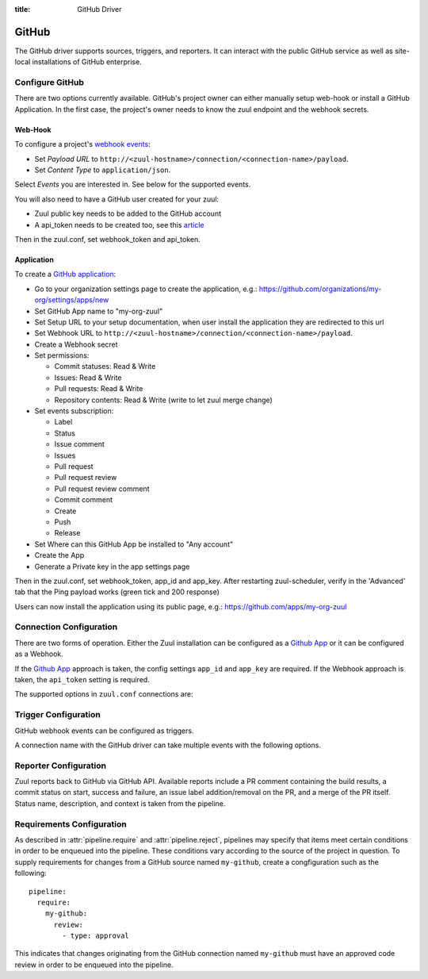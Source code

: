 :title: GitHub Driver

GitHub
======

The GitHub driver supports sources, triggers, and reporters.  It can
interact with the public GitHub service as well as site-local
installations of GitHub enterprise.

Configure GitHub
----------------

There are two options currently available. GitHub's project owner can either
manually setup web-hook or install a GitHub Application. In the first case,
the project's owner needs to know the zuul endpoint and the webhook secrets.


Web-Hook
........

To configure a project's `webhook events <https://developer.github.com/webhooks/creating/>`_:

* Set *Payload URL* to ``http://<zuul-hostname>/connection/<connection-name>/payload``.

* Set *Content Type* to ``application/json``.

Select *Events* you are interested in. See below for the supported events.

You will also need to have a GitHub user created for your zuul:

* Zuul public key needs to be added to the GitHub account

* A api_token needs to be created too, see this `article <See https://help.github.com/articles/creating-an-access-token-for-command-line-use/>`_

Then in the zuul.conf, set webhook_token and api_token.

Application
...........

To create a `GitHub application <https://developer.github.com/apps/building-integrations/setting-up-and-registering-github-apps/registering-github-apps/>`_:

* Go to your organization settings page to create the application, e.g.: https://github.com/organizations/my-org/settings/apps/new

* Set GitHub App name to "my-org-zuul"

* Set Setup URL to your setup documentation, when user install the application they are redirected to this url

* Set Webhook URL to ``http://<zuul-hostname>/connection/<connection-name>/payload``.

* Create a Webhook secret

* Set permissions:

  * Commit statuses: Read & Write

  * Issues: Read & Write

  * Pull requests: Read & Write

  * Repository contents: Read & Write (write to let zuul merge change)

* Set events subscription:

  * Label

  * Status

  * Issue comment

  * Issues

  * Pull request

  * Pull request review

  * Pull request review comment

  * Commit comment

  * Create

  * Push

  * Release

* Set Where can this GitHub App be installed to "Any account"

* Create the App

* Generate a Private key in the app settings page

Then in the zuul.conf, set webhook_token, app_id and app_key.
After restarting zuul-scheduler, verify in the 'Advanced' tab that the
Ping payload works (green tick and 200 response)

Users can now install the application using its public page, e.g.: https://github.com/apps/my-org-zuul


Connection Configuration
------------------------

There are two forms of operation. Either the Zuul installation can be
configured as a `Github App`_ or it can be configured as a Webhook.

If the `Github App`_ approach is taken, the config settings ``app_id`` and
``app_key`` are required. If the Webhook approach is taken, the ``api_token``
setting is required.

The supported options in ``zuul.conf`` connections are:

.. attr:: <github connection>

   .. attr:: driver
      :required:

      .. value:: github

         The connection must set ``driver=github`` for GitHub connections.

   .. attr:: app_id

      App ID if you are using a *GitHub App*. Can be found under the
      **Public Link** on the right hand side labeled **ID**.

   .. attr:: app_key

      Path to a file containing the secret key Zuul will use to create
      tokens for the API interactions. In Github this is known as
      **Private key** and must be collected when generated.

   .. attr:: api_token

      API token for accessing GitHub if Zuul is configured with
      Webhooks.  See `Creating an access token for command-line use
      <https://help.github.com/articles/creating-an-access-token-for-command-line-use/>`_.

   .. attr:: webhook_token

      Required token for validating the webhook event payloads.  In
      the GitHub App Configuration page, this is called **Webhook
      secret**.  See `Securing your webhooks
      <https://developer.github.com/webhooks/securing/>`_.

   .. attr:: sshkey
      :default: ~/.ssh/id_rsa

      Path to SSH key to use when cloning github repositories.

   .. attr:: server
      :default: github.com

      Hostname of the github install (such as a GitHub Enterprise).

   .. attr:: canonical_hostname

      The canonical hostname associated with the git repos on the
      GitHub server.  Defaults to the value of :attr:`<github
      connection>.server`.  This is used to identify projects from
      this connection by name and in preparing repos on the filesystem
      for use by jobs.  Note that Zuul will still only communicate
      with the GitHub server identified by **server**; this option is
      useful if users customarily use a different hostname to clone or
      pull git repos so that when Zuul places them in the job's
      working directory, they appear under this directory name.

   .. attr:: verify_ssl
      :default: true

      Enable or disable ssl verification for GitHub Enterprise.  This
      is useful for a connection to a test installation.

Trigger Configuration
---------------------
GitHub webhook events can be configured as triggers.

A connection name with the GitHub driver can take multiple events with
the following options.

.. attr:: pipeline.trigger.<github source>

   The dictionary passed to the GitHub pipeline ``trigger`` attribute
   supports the following attributes:

   .. attr:: event
      :required:

      The event from github. Supported events are:

      .. value:: pull_request

      .. value:: pull_request_review

      .. value:: push

   .. attr:: action

      A :value:`pipeline.trigger.<github source>.event.pull_request`
      event will have associated action(s) to trigger from. The
      supported actions are:

      .. value:: opened

         Pull request opened.

      .. value:: changed

         Pull request synchronized.

      .. value:: closed

         Pull request closed.

      .. value:: reopened

         Pull request reopened.

      .. value:: comment

         Comment added to pull request.

      .. value:: labeled

         Label added to pull request.

      .. value:: unlabeled

         Label removed from pull request.

      .. value:: status

         Status set on commit.

      A :value:`pipeline.trigger.<github
      source>.event.pull_request_review` event will have associated
      action(s) to trigger from. The supported actions are:

      .. value:: submitted

         Pull request review added.

      .. value:: dismissed

         Pull request review removed.

   .. attr:: branch

      The branch associated with the event. Example: ``master``.  This
      field is treated as a regular expression, and multiple branches
      may be listed. Used for ``pull_request`` and
      ``pull_request_review`` events.

   .. attr:: comment

      This is only used for ``pull_request`` ``comment`` actions.  It
      accepts a list of regexes that are searched for in the comment
      string. If any of these regexes matches a portion of the comment
      string the trigger is matched.  ``comment: retrigger`` will
      match when comments containing 'retrigger' somewhere in the
      comment text are added to a pull request.

   .. attr:: label

      This is only used for ``labeled`` and ``unlabeled``
      ``pull_request`` actions.  It accepts a list of strings each of
      which matches the label name in the event literally.  ``label:
      recheck`` will match a ``labeled`` action when pull request is
      labeled with a ``recheck`` label. ``label: 'do not test'`` will
      match a ``unlabeled`` action when a label with name ``do not
      test`` is removed from the pull request.

   .. attr:: state

      This is only used for ``pull_request_review`` events.  It
      accepts a list of strings each of which is matched to the review
      state, which can be one of ``approved``, ``comment``, or
      ``request_changes``.

   .. attr:: status

      This is used for ``pull-request`` and ``status`` actions. It
      accepts a list of strings each of which matches the user setting
      the status, the status context, and the status itself in the
      format of ``user:context:status``.  For example,
      ``zuul_github_ci_bot:check_pipeline:success``.

   .. attr:: ref

      This is only used for ``push`` events. This field is treated as
      a regular expression and multiple refs may be listed. GitHub
      always sends full ref name, eg. ``refs/tags/bar`` and this
      string is matched against the regular expression.

Reporter Configuration
----------------------
Zuul reports back to GitHub via GitHub API. Available reports include a PR
comment containing the build results, a commit status on start, success and
failure, an issue label addition/removal on the PR, and a merge of the PR
itself. Status name, description, and context is taken from the pipeline.

.. attr:: pipeline.<reporter>.<github source>

   To report to GitHub, the dictionaries passed to any of the pipeline
   :ref:`reporter<reporters>` attributes support the following
   attributes:

   .. attr:: status

      String value (``pending``, ``success``, ``failure``) that the
      reporter should set as the commit status on github.

   .. TODO support role markup in :default: so we can xref
      :attr:`webapp.status_url` below

   .. attr:: status-url
      :default: webapp.status_url or the empty string

      String value for a link url to set in the github
      status. Defaults to the zuul server status_url, or the empty
      string if that is unset.

   .. attr:: comment
      :default: true

      Boolean value that determines if the reporter should add a
      comment to the pipeline status to the github pull request. Only
      used for Pull Request based items.

   .. attr:: merge
      :default: false

      Boolean value that determines if the reporter should merge the
      pull reqeust. Only used for Pull Request based items.

   .. attr:: label

      List of strings each representing an exact label name which
      should be added to the pull request by reporter. Only used for
      Pull Request based items.

   .. attr:: unlabel

      List of strings each representing an exact label name which
      should be removed from the pull request by reporter. Only used
      for Pull Request based items.

.. _Github App: https://developer.github.com/apps/

Requirements Configuration
--------------------------

As described in :attr:`pipeline.require` and :attr:`pipeline.reject`,
pipelines may specify that items meet certain conditions in order to
be enqueued into the pipeline.  These conditions vary according to the
source of the project in question.  To supply requirements for changes
from a GitHub source named ``my-github``, create a congfiguration such
as the following::

  pipeline:
    require:
      my-github:
        review:
          - type: approval

This indicates that changes originating from the GitHub connection
named ``my-github`` must have an approved code review in order to be
enqueued into the pipeline.

.. attr:: pipeline.require.<github source>

   The dictionary passed to the GitHub pipeline `require` attribute
   supports the following attributes:

   .. attr:: review

      This requires that a certain kind of code review be present for
      the pull request (it could be added by the event in question).
      It takes several sub-parameters, all of which are optional and
      are combined together so that there must be a code review
      matching all specified requirements.

      .. attr:: username

         If present, a code review from this username is required.  It
         is treated as a regular expression.

      .. attr:: email

         If present, a code review with this email address is
         required.  It is treated as a regular expression.

      .. attr:: older-than

         If present, the code review must be older than this amount of
         time to match.  Provide a time interval as a number with a
         suffix of "w" (weeks), "d" (days), "h" (hours), "m"
         (minutes), "s" (seconds).  Example ``48h`` or ``2d``.

      .. attr:: newer-than

         If present, the code review must be newer than this amount of
         time to match.  Same format as "older-than".

      .. attr:: type

         If present, the code review must match this type (or types).

         .. TODO: what types are valid?

      .. attr:: permission

         If present, the author of the code review must have this
         permission (or permissions).  The available values are
         ``read``, ``write``, and ``admin``.

   .. attr:: open

      A boolean value (``true`` or ``false``) that indicates whether
      the change must be open or closed in order to be enqueued.

   .. attr:: current-patchset

      A boolean value (``true`` or ``false``) that indicates whether
      the item must be associated with the latest commit in the pull
      request in order to be enqueued.

      .. TODO: this could probably be expanded upon -- under what
         circumstances might this happen with github

   .. attr:: status

      A string value that corresponds with the status of the pull
      request.  The syntax is ``user:status:value``.

   .. attr:: label

      A string value indicating that the pull request must have the
      indicated label (or labels).

.. attr:: pipeline.reject.<github source>

   The `reject` attribute is the mirror of the `require` attribute.  It
   also accepts a dictionary under the connection name.  This
   dictionary supports the following attributes:

   .. attr:: review

      This takes a list of code reviews.  If a code review matches the
      provided criteria the pull request can not be entered into the
      pipeline.  It follows the same syntax as
      :attr:`pipeline.require.<github source>.review`
